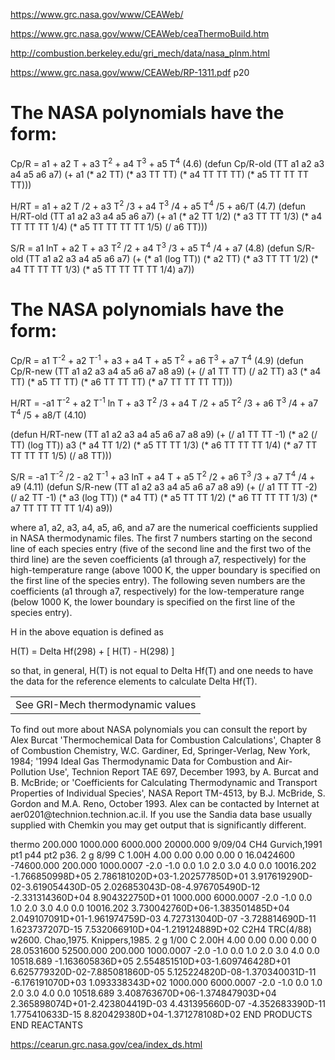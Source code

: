 [[https://www.grc.nasa.gov/www/CEAWeb/]]

[[https://www.grc.nasa.gov/www/CEAWeb/ceaThermoBuild.htm]]

[[http://combustion.berkeley.edu/gri_mech/data/nasa_plnm.html]]

[[https://www.grc.nasa.gov/www/CEAWeb/RP-1311.pdf]] p20

* The NASA polynomials have the form:

    Cp/R = a1 + a2 T + a3 T^2 + a4 T^3 + a5 T^4                                                      (4.6)
    (defun Cp/R-old (TT a1 a2 a3 a4 a5 a6 a7)
      (+ a1
         (* a2 TT)
         (* a3 TT TT)
	 (* a4 TT TT TT)
	 (* a5 TT TT TT TT)))
    
    H/RT = a1 + a2 T /2 + a3 T^2 /3 + a4 T^3 /4 + a5 T^4 /5 + a6/T                                   (4.7)
    (defun H/RT-old (TT a1 a2 a3 a4 a5 a6 a7)
      (+ a1
         (* a2 TT 1/2)
	 (* a3 TT TT 1/3)
	 (* a4 TT TT TT 1/4)
	 (* a5 TT TT TT TT 1/5)
	 (/ a6 TT)))
    
    S/R  = a1 lnT + a2 T + a3 T^2 /2 + a4 T^3 /3 + a5 T^4 /4 + a7                                    (4.8)
    (defun S/R-old (TT a1 a2 a3 a4 a5 a6 a7)
      (+ (* a1 (log TT))
         (* a2 TT)
	 (* a3 TT TT 1/2)
	 (* a4 TT TT TT 1/3)
	 (* a5 TT TT TT TT 1/4)
	 a7))

* The NASA polynomials have the form:

    Cp/R = a1 T^-2 + a2 T^-1 + a3 + a4 T + a5 T^2 + a6 T^3 + a7 T^4                                  (4.9)
    (defun Cp/R-new (TT a1 a2 a3 a4 a5 a6 a7 a8 a9)
      (+ (/ a1 TT TT)
         (/ a2 TT)
         a3
         (* a4 TT)
         (* a5 TT TT)
	 (* a6 TT TT TT)
	 (* a7 TT TT TT TT)))

    H/RT = -a1 T^-2 + a2 T^-1 ln T + a3 T^2 /3 + a4 T /2 + a5 T^2 /3 + a6 T^3 /4 + a7 T^4 /5 + a8/T  (4.10)

    (defun H/RT-new (TT a1 a2 a3 a4 a5 a6 a7 a8 a9)
      (+ (/ a1 TT TT -1)
         (* a2 (/ TT) (log TT))
         a3
         (* a4 TT 1/2)
	 (* a5 TT TT 1/3)
	 (* a6 TT TT TT 1/4)
	 (* a7 TT TT TT TT 1/5)
	 (/ a8 TT)))
    
    S/R  = -a1 T^-2 /2 - a2 T^-1 + a3 lnT + a4 T + a5 T^2 /2 + a6 T^3 /3 + a7 T^4 /4 + a9            (4.11)
    (defun S/R-new (TT a1 a2 a3 a4 a5 a6 a7 a8 a9)
      (+ (/ a1 TT TT -2)
         (/ a2 TT -1)
         (* a3 (log TT))
         (* a4 TT)
	 (* a5 TT TT 1/2)
	 (* a6 TT TT TT 1/3)
	 (* a7 TT TT TT TT 1/4)
	 a9))

where a1, a2, a3, a4, a5, a6, and a7 are the numerical coefficients supplied in NASA thermodynamic files. The first 7 numbers starting on the second line of each species entry (five of the second line and the first two of the third line) are the seven coefficients (a1 through a7, respectively) for the high-temperature range (above 1000 K, the upper boundary is specified on the first line of the species entry). The following seven numbers are the coefficients (a1 through a7, respectively) for the low-temperature range (below 1000 K, the lower boundary is specified on the first line of the species entry).

H in the above equation is defined as

    H(T) = Delta Hf(298) + [ H(T) - H(298) ]

so that, in general, H(T) is not equal to Delta Hf(T) and one needs to have the data for the reference elements to calculate Delta Hf(T).

|See GRI-Mech thermodynamic values|
To find out more about NASA polynomials you can consult the report by Alex Burcat
'Thermochemical Data for Combustion Calculations', Chapter 8 of Combustion Chemistry,
W.C. Gardiner, Ed, Springer-Verlag, New York, 1984; '1994 Ideal Gas Thermodynamic
Data for Combustion and Air- Pollution Use', Technion Report TAE 697, December 1993,
by A. Burcat and B. McBride; or 'Coefficients for Calculating Thermodynamic and 
Transport Properties of Individual Species', NASA Report TM-4513, by B.J. McBride,
S. Gordon and M.A. Reno, October 1993. Alex can be contacted by Internet at 
aer0201@technion.technion.ac.il. If you use the Sandia data base usually 
supplied with Chemkin you may get output that is significantly different. 


thermo                                                                          
   200.000  1000.000  6000.000 20000.000   9/09/04
CH4               Gurvich,1991 pt1 p44 pt2 p36.                                 
 2 g 8/99 C   1.00H   4.00    0.00    0.00    0.00 0   16.0424600     -74600.000
    200.000   1000.0007 -2.0 -1.0  0.0  1.0  2.0  3.0  4.0  0.0        10016.202
-1.766850998D+05 2.786181020D+03-1.202577850D+01 3.917619290D-02-3.619054430D-05
 2.026853043D-08-4.976705490D-12                -2.331314360D+04 8.904322750D+01
   1000.000   6000.0007 -2.0 -1.0  0.0  1.0  2.0  3.0  4.0  0.0        10016.202
 3.730042760D+06-1.383501485D+04 2.049107091D+01-1.961974759D-03 4.727313040D-07
-3.728814690D-11 1.623737207D-15                 7.532066910D+04-1.219124889D+02
C2H4              TRC(4/88) w2600. Chao,1975. Knippers,1985.                    
 2 g 1/00 C   2.00H   4.00    0.00    0.00    0.00 0   28.0531600      52500.000
    200.000   1000.0007 -2.0 -1.0  0.0  1.0  2.0  3.0  4.0  0.0        10518.689
-1.163605836D+05 2.554851510D+03-1.609746428D+01 6.625779320D-02-7.885081860D-05
 5.125224820D-08-1.370340031D-11                -6.176191070D+03 1.093338343D+02
   1000.000   6000.0007 -2.0 -1.0  0.0  1.0  2.0  3.0  4.0  0.0        10518.689
 3.408763670D+06-1.374847903D+04 2.365898074D+01-2.423804419D-03 4.431395660D-07
-4.352683390D-11 1.775410633D-15                 8.820429380D+04-1.371278108D+02
END PRODUCTS                                                                    
END REACTANTS 


[[https://cearun.grc.nasa.gov/cea/index_ds.html]] 

